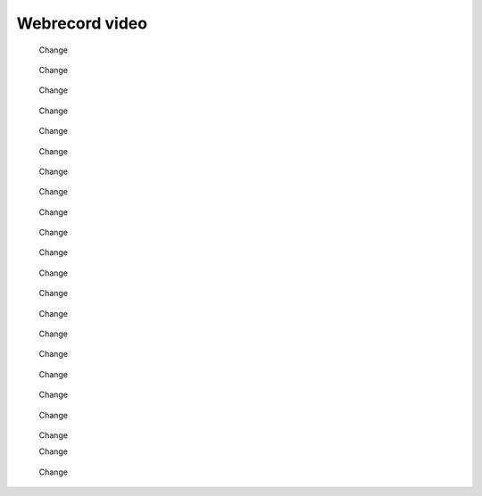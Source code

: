 Webrecord video
================

   .. figure:: img/webrecord_video_0001.jpg
      :alt: Change
      :align: center

      Change

   .. figure:: img/webrecord_video_0002.jpg
      :alt: Change
      :align: center

      Change

   .. figure:: img/webrecord_video_0003.jpg
      :alt: Change
      :align: center

      Change

   .. figure:: img/webrecord_video_0004.jpg
      :alt: Change
      :align: center

      Change

   .. figure:: img/webrecord_video_0005.jpg
      :alt: Change
      :align: center

      Change

   .. figure:: img/webrecord_video_0006.jpg
      :alt: Change
      :align: center

      Change

   .. figure:: img/webrecord_video_0007.jpg
      :alt: Change
      :align: center

      Change

   .. figure:: img/webrecord_video_0008.jpg
      :alt: Change
      :align: center

      Change

   .. figure:: img/webrecord_video_0009.jpg
      :alt: Change
      :align: center

      Change

   .. figure:: img/webrecord_video_0010.jpg
      :alt: Change
      :align: center

      Change

   .. figure:: img/webrecord_video_0011.jpg
      :alt: Change
      :align: center

      Change
   .. figure:: img/webrecord_video_0012.jpg
      :alt: Change
      :align: center

      Change
   .. figure:: img/webrecord_video_0013.jpg
      :alt: Change
      :align: center

      Change
   .. figure:: img/webrecord_video_0014.jpg
      :alt: Change
      :align: center

      Change
   .. figure:: img/webrecord_video_0015.jpg
      :alt: Change
      :align: center

      Change
   .. figure:: img/webrecord_video_0016.jpg
      :alt: Change
      :align: center

      Change
   .. figure:: img/webrecord_video_0017.jpg
      :alt: Change
      :align: center

      Change
   .. figure:: img/webrecord_video_0018.jpg
      :alt: Change
      :align: center

      Change
   .. figure:: img/webrecord_video_0019.jpg
      :alt: Change
      :align: center

      Change
   .. figure:: img/webrecord_video_0020.jpg
      :alt: Change
      :align: center

      Change


      Change
   .. figure:: img/webrecord_video_0021.jpg
      :alt: Change
      :align: center

      Change
